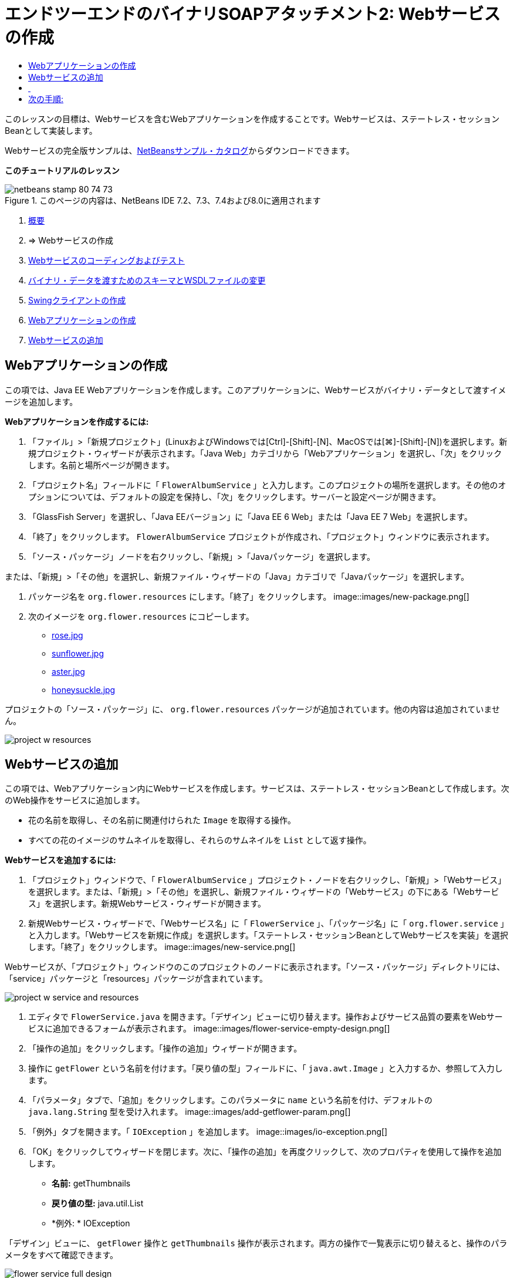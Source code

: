 // 
//     Licensed to the Apache Software Foundation (ASF) under one
//     or more contributor license agreements.  See the NOTICE file
//     distributed with this work for additional information
//     regarding copyright ownership.  The ASF licenses this file
//     to you under the Apache License, Version 2.0 (the
//     "License"); you may not use this file except in compliance
//     with the License.  You may obtain a copy of the License at
// 
//       http://www.apache.org/licenses/LICENSE-2.0
// 
//     Unless required by applicable law or agreed to in writing,
//     software distributed under the License is distributed on an
//     "AS IS" BASIS, WITHOUT WARRANTIES OR CONDITIONS OF ANY
//     KIND, either express or implied.  See the License for the
//     specific language governing permissions and limitations
//     under the License.
//

= エンドツーエンドのバイナリSOAPアタッチメント2: Webサービスの作成
:jbake-type: tutorial
:jbake-tags: tutorials 
:jbake-status: published
:icons: font
:syntax: true
:source-highlighter: pygments
:toc: left
:toc-title:
:description: エンドツーエンドのバイナリSOAPアタッチメント2: Webサービスの作成 - Apache NetBeans
:keywords: Apache NetBeans, Tutorials, エンドツーエンドのバイナリSOAPアタッチメント2: Webサービスの作成

このレッスンの目標は、Webサービスを含むWebアプリケーションを作成することです。Webサービスは、ステートレス・セッションBeanとして実装します。

Webサービスの完全版サンプルは、link:https://netbeans.org/projects/samples/downloads/download/Samples%252FWeb%2520Services%252FWeb%2520Service%2520Passing%2520Binary%2520Data%2520--%2520EE6%252FFlowerAlbumService.zip[+NetBeansサンプル・カタログ+]からダウンロードできます。

*このチュートリアルのレッスン*

image::images/netbeans-stamp-80-74-73.png[title="このページの内容は、NetBeans IDE 7.2、7.3、7.4および8.0に適用されます"]

1. link:./flower_overview.html[+概要+]
2. => Webサービスの作成
3. link:flower-code-ws.html[+Webサービスのコーディングおよびテスト+]
4. link:./flower_wsdl_schema.html[+バイナリ・データを渡すためのスキーマとWSDLファイルの変更+]
5. link:./flower_swing.html[+Swingクライアントの作成+]


1. <<create-web-app,Webアプリケーションの作成>>
2. <<add-ws,Webサービスの追加>>


[[create-web-app]]
== Webアプリケーションの作成

この項では、Java EE Webアプリケーションを作成します。このアプリケーションに、Webサービスがバイナリ・データとして渡すイメージを追加します。

*Webアプリケーションを作成するには:*

1. 「ファイル」>「新規プロジェクト」(LinuxおよびWindowsでは[Ctrl]-[Shift]-[N]、MacOSでは[⌘]-[Shift]-[N])を選択します。新規プロジェクト・ウィザードが表示されます。「Java Web」カテゴリから「Webアプリケーション」を選択し、「次」をクリックします。名前と場所ページが開きます。
2. 「プロジェクト名」フィールドに「 ``FlowerAlbumService`` 」と入力します。このプロジェクトの場所を選択します。その他のオプションについては、デフォルトの設定を保持し、「次」をクリックします。サーバーと設定ページが開きます。
3. 「GlassFish Server」を選択し、「Java EEバージョン」に「Java EE 6 Web」または「Java EE 7 Web」を選択します。
4. 「終了」をクリックします。 ``FlowerAlbumService`` プロジェクトが作成され、「プロジェクト」ウィンドウに表示されます。
5. 「ソース・パッケージ」ノードを右クリックし、「新規」>「Javaパッケージ」を選択します。

または、「新規」>「その他」を選択し、新規ファイル・ウィザードの「Java」カテゴリで「Javaパッケージ」を選択します。

6. パッケージ名を ``org.flower.resources`` にします。「終了」をクリックします。
image::images/new-package.png[]
7. 次のイメージを ``org.flower.resources`` にコピーします。
* link:images/rose.jpg[+rose.jpg+]
* link:images/sunflower.jpg[+sunflower.jpg+]
* link:images/aster.jpg[+aster.jpg+]
* link:images/honeysuckle.jpg[+honeysuckle.jpg+]

プロジェクトの「ソース・パッケージ」に、 ``org.flower.resources`` パッケージが追加されています。他の内容は追加されていません。

image::images/project-w-resources.png[]


[[add-ws]]
== Webサービスの追加

この項では、Webアプリケーション内にWebサービスを作成します。サービスは、ステートレス・セッションBeanとして作成します。次のWeb操作をサービスに追加します。

* 花の名前を取得し、その名前に関連付けられた ``Image`` を取得する操作。
* すべての花のイメージのサムネイルを取得し、それらのサムネイルを ``List`` として返す操作。

*Webサービスを追加するには:*

1. 「プロジェクト」ウィンドウで、「 ``FlowerAlbumService`` 」プロジェクト・ノードを右クリックし、「新規」>「Webサービス」を選択します。または、「新規」>「その他」を選択し、新規ファイル・ウィザードの「Webサービス」の下にある「Webサービス」を選択します。新規Webサービス・ウィザードが開きます。
2. 新規Webサービス・ウィザードで、「Webサービス名」に「 ``FlowerService`` 」、「パッケージ名」に「 ``org.flower.service`` 」と入力します。「Webサービスを新規に作成」を選択します。「ステートレス・セッションBeanとしてWebサービスを実装」を選択します。「終了」をクリックします。
image::images/new-service.png[]

Webサービスが、「プロジェクト」ウィンドウのこのプロジェクトのノードに表示されます。「ソース・パッケージ」ディレクトリには、「service」パッケージと「resources」パッケージが含まれています。

image::images/project-w-service-and-resources.png[]
3. エディタで ``FlowerService.java`` を開きます。「デザイン」ビューに切り替えます。操作およびサービス品質の要素をWebサービスに追加できるフォームが表示されます。
image::images/flower-service-empty-design.png[]
4. 「操作の追加」をクリックします。「操作の追加」ウィザードが開きます。
5. 操作に ``getFlower`` という名前を付けます。「戻り値の型」フィールドに、「 ``java.awt.Image`` 」と入力するか、参照して入力します。
6. 「パラメータ」タブで、「追加」をクリックします。このパラメータに ``name`` という名前を付け、デフォルトの ``java.lang.String`` 型を受け入れます。
image::images/add-getflower-param.png[]
7. 「例外」タブを開きます。「 ``IOException`` 」を追加します。
image::images/io-exception.png[]
8. 「OK」をクリックしてウィザードを閉じます。次に、「操作の追加」を再度クリックして、次のプロパティを使用して操作を追加します。
* *名前:* getThumbnails
* *戻り値の型:* java.util.List
* *例外: * IOException

「デザイン」ビューに、 ``getFlower`` 操作と ``getThumbnails`` 操作が表示されます。両方の操作で一覧表示に切り替えると、操作のパラメータをすべて確認できます。

image::images/flower-service-full-design.png[]


==  


== 次の手順:

link:./flower-code-ws.html[+Webサービスのコーディングおよびテスト+]

link:/about/contact_form.html?to=3&subject=Feedback:%20Flower%20Creating%20WS%20EE6[+このチュートリアルに関するご意見をお寄せください+]


link:../../../community/lists/top.html[+nbj2ee@netbeans.orgメーリング・リスト+]に登録することによって、NetBeans IDE Java EE開発機能に関するご意見やご提案を送信したり、サポートを受けたり、最新の開発情報を入手したりできます。

